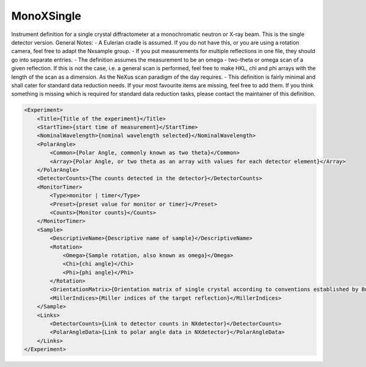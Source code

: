 ===========
MonoXSingle
===========

Instrument definition for a single crystal diffractometer at a
monochromatic neutron or X-ray beam. This is the single detector
version. General Notes: - A Eulerian cradle is assumed. If you do not
have this, or you are using a rotation camera, feel free to adapt the
Nxsample group. - If you put measurements for multiple reflections in
one file, they should go into separate entries. - The definition assumes
the measurement to be an omega - two-theta or omega scan of a given
reflection. If this is not the case, i.e. a general scan is performed,
feel free to make HKL, chi and phi arrays with the length of the scan as
a dimension. As the NeXus scan paradigm of the day requires. - This
definition is fairly minimal and shall cater for standard data reduction
needs. If your most favourite items are missing, feel free to add them.
If you think something is missing which is required for standard data
reduction tasks, please contact the maintainer of this definition.

.. code-block:: xml

    <Experiment>
        <Title>{Title of the experiment}</Title>
        <StartTime>{start time of measurement}</StartTime>
        <NominalWavelength>{nominal wavelength selected}</NominalWavelength>
        <PolarAngle>
            <Common>{Polar Angle, commonly known as two theta}</Common>
            <Array>{Polar Angle, or two theta as an array with values for each detector element}</Array>
        </PolarAngle>
        <DetectorCounts>{The counts detected in the detector}</DetectorCounts>
        <MonitorTimer>
            <Type>monitor | timer</Type>
            <Preset>{preset value for monitor or timer}</Preset>
            <Counts>{Monitor counts}</Counts>
        </MonitorTimer>
        <Sample>
            <DescriptiveName>{Descriptive name of sample}</DescriptiveName>
            <Rotation>
                <Omega>{Sample rotation, also known as omega}</Omega>
                <Chi>{chi angle}</Chi>
                <Phi>{phi angle}</Phi>
            </Rotation>
            <OrientationMatrix>{Orientation matrix of single crystal according to conventions established by Busing, Levy, 1967}</OrientationMatrix>
            <MillerIndices>{Miller indices of the target reflection}</MillerIndices>
        </Sample>
        <Links>
            <DetectorCounts>{Link to detector counts in NXdetector}</DetectorCounts>
            <PolarAngleData>{Link to polar angle data in NXdetector}</PolarAngleData>
        </Links>
    </Experiment>
